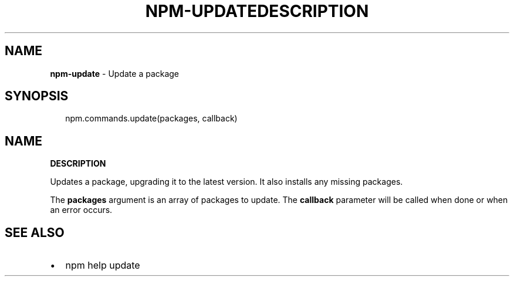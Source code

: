 .TH "NPM\-UPDATE" "3" "July 2015" "" ""
.SH "NAME"
\fBnpm-update\fR \- Update a package
.SH SYNOPSIS
.P
.RS 2
.nf
npm\.commands\.update(packages, callback)
.fi
.RE
.TH "DESCRIPTION" "" "July 2015" "" ""
.SH "NAME"
\fBDESCRIPTION\fR
.P
Updates a package, upgrading it to the latest version\. It also installs any
missing packages\.
.P
The \fBpackages\fR argument is an array of packages to update\. The \fBcallback\fR
parameter will be called when done or when an error occurs\.
.SH SEE ALSO
.RS 0
.IP \(bu 2
npm help update

.RE

